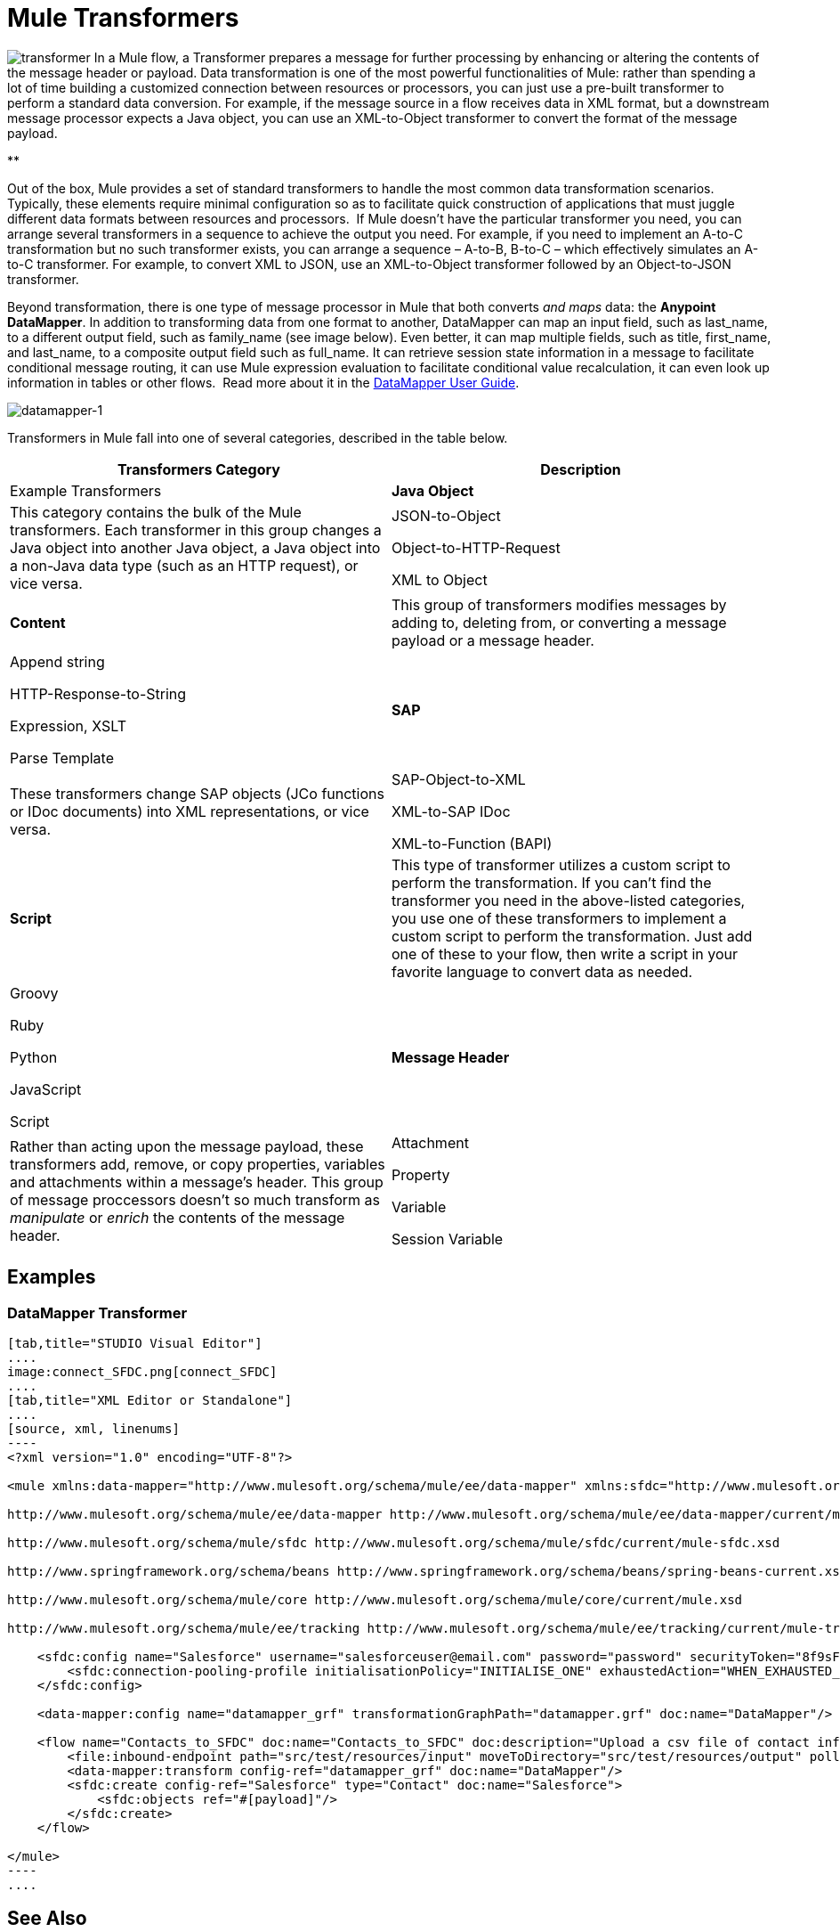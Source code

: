 = Mule Transformers

image:transformer.png[transformer] In a Mule flow, a Transformer prepares a message for further processing by enhancing or altering the contents of the message header or payload. Data transformation is one of the most powerful functionalities of Mule: rather than spending a lot of time building a customized connection between resources or processors, you can just use a pre-built transformer to perform a standard data conversion. For example, if the message source in a flow receives data in XML format, but a downstream message processor expects a Java object, you can use an XML-to-Object transformer to convert the format of the message payload. 

**

Out of the box, Mule provides a set of standard transformers to handle the most common data transformation scenarios. Typically, these elements require minimal configuration so as to facilitate quick construction of applications that must juggle different data formats between resources and processors.  If Mule doesn't have the particular transformer you need, you can arrange several transformers in a sequence to achieve the output you need. For example, if you need to implement an A-to-C transformation but no such transformer exists, you can arrange a sequence – A-to-B, B-to-C – which effectively simulates an A-to-C transformer. For example, to convert XML to JSON, use an XML-to-Object transformer followed by an Object-to-JSON transformer.

Beyond transformation, there is one type of message processor in Mule that both converts _and maps_ data: the **Anypoint DataMapper**. In addition to transforming data from one format to another, DataMapper can map an input field, such as last_name, to a different output field, such as family_name (see image below). Even better, it can map multiple fields, such as title, first_name, and last_name, to a composite output field such as full_name. It can retrieve session state information in a message to facilitate conditional message routing, it can use Mule expression evaluation to facilitate conditional value recalculation, it can even look up information in tables or other flows.  Read more about it in the link:/docs/display/34X/Datamapper+User+Guide+and+Reference[DataMapper User Guide].

image:datamapper-1.png[datamapper-1]

Transformers in Mule fall into one of several categories, described in the table below.

[width="100%",cols=",",options="header"]
|===
|Transformers Category |Description |Example Transformers
|*Java Object* |This category contains the bulk of the Mule transformers. Each transformer in this group changes a Java object into another Java object, a Java object into a non-Java data type (such as an HTTP request), or vice versa. a|JSON-to-Object

Object-to-HTTP-Request

XML to Object
|*Content* |This group of transformers modifies messages by adding to, deleting from, or converting a message payload or a message header.  a|Append string

HTTP-Response-to-String

Expression, XSLT

Parse Template
|*SAP* |These transformers change SAP objects (JCo functions or IDoc documents) into XML representations, or vice versa. a|SAP-Object-to-XML

XML-to-SAP IDoc

XML-to-Function (BAPI)
|*Script* |This type of transformer utilizes a custom script to perform the transformation. If you can't find the transformer you need in the above-listed categories, you use one of these transformers to implement a custom script to perform the transformation. Just add one of these to your flow, then write a script in your favorite language to convert data as needed.  a|Groovy

Ruby

Python

JavaScript

Script
|*Message Header* |Rather than acting upon the message payload, these transformers add, remove, or copy properties, variables and attachments within a message's header. This group of message proccessors doesn't so much transform as _manipulate_ or _enrich_ the contents of the message header. a|Attachment

Property

Variable

Session Variable
|===

== Examples

=== DataMapper Transformer

[tabs]
------
[tab,title="STUDIO Visual Editor"]
....
image:connect_SFDC.png[connect_SFDC]
....
[tab,title="XML Editor or Standalone"]
....
[source, xml, linenums]
----
<?xml version="1.0" encoding="UTF-8"?>
 
<mule xmlns:data-mapper="http://www.mulesoft.org/schema/mule/ee/data-mapper" xmlns:sfdc="http://www.mulesoft.org/schema/mule/sfdc" xmlns:file="http://www.mulesoft.org/schema/mule/file" xmlns:tracking="http://www.mulesoft.org/schema/mule/ee/tracking" xmlns="http://www.mulesoft.org/schema/mule/core" xmlns:doc="http://www.mulesoft.org/schema/mule/documentation" xmlns:spring="http://www.springframework.org/schema/beans" version="EE-3.5.0" xmlns:xsi="http://www.w3.org/2001/XMLSchema-instance" xsi:schemaLocation="http://www.mulesoft.org/schema/mule/file http://www.mulesoft.org/schema/mule/file/current/mule-file.xsd
 
http://www.mulesoft.org/schema/mule/ee/data-mapper http://www.mulesoft.org/schema/mule/ee/data-mapper/current/mule-data-mapper.xsd
 
http://www.mulesoft.org/schema/mule/sfdc http://www.mulesoft.org/schema/mule/sfdc/current/mule-sfdc.xsd
 
http://www.springframework.org/schema/beans http://www.springframework.org/schema/beans/spring-beans-current.xsd
 
http://www.mulesoft.org/schema/mule/core http://www.mulesoft.org/schema/mule/core/current/mule.xsd
 
http://www.mulesoft.org/schema/mule/ee/tracking http://www.mulesoft.org/schema/mule/ee/tracking/current/mule-tracking-ee.xsd">
 
    <sfdc:config name="Salesforce" username="salesforceuser@email.com" password="password" securityToken="8f9sFSD97jwifD7489df4LUU335" doc:name="Salesforce">
        <sfdc:connection-pooling-profile initialisationPolicy="INITIALISE_ONE" exhaustedAction="WHEN_EXHAUSTED_GROW"/>
    </sfdc:config>
 
    <data-mapper:config name="datamapper_grf" transformationGraphPath="datamapper.grf" doc:name="DataMapper"/>
 
    <flow name="Contacts_to_SFDC" doc:name="Contacts_to_SFDC" doc:description="Upload a csv file of contact information into Salesforce as new contacts.">
        <file:inbound-endpoint path="src/test/resources/input" moveToDirectory="src/test/resources/output" pollingFrequency="10000" responseTimeout="10000" doc:name="File Input"/>
        <data-mapper:transform config-ref="datamapper_grf" doc:name="DataMapper"/>
        <sfdc:create config-ref="Salesforce" type="Contact" doc:name="Salesforce">
            <sfdc:objects ref="#[payload]"/>
        </sfdc:create>
    </flow>
 
</mule>
----
....
------

== See Also

* *NEXT STEP*: Read on about link:/docs/display/34X/Mule+Filters+Wrappers+and+Routers[Filters, Wrappers and Routers].
* Skip ahead to understand the structure of a link:/docs/display/34X/Mule+Message+Structure[Mule message].
* Learn more about the link:/docs/display/34X/Datamapper+User+Guide+and+Reference[DataMapper] transformer.
* Learn more about setting, then using link:/docs/display/34X/Mule+Message+Structure[properties and variables].
